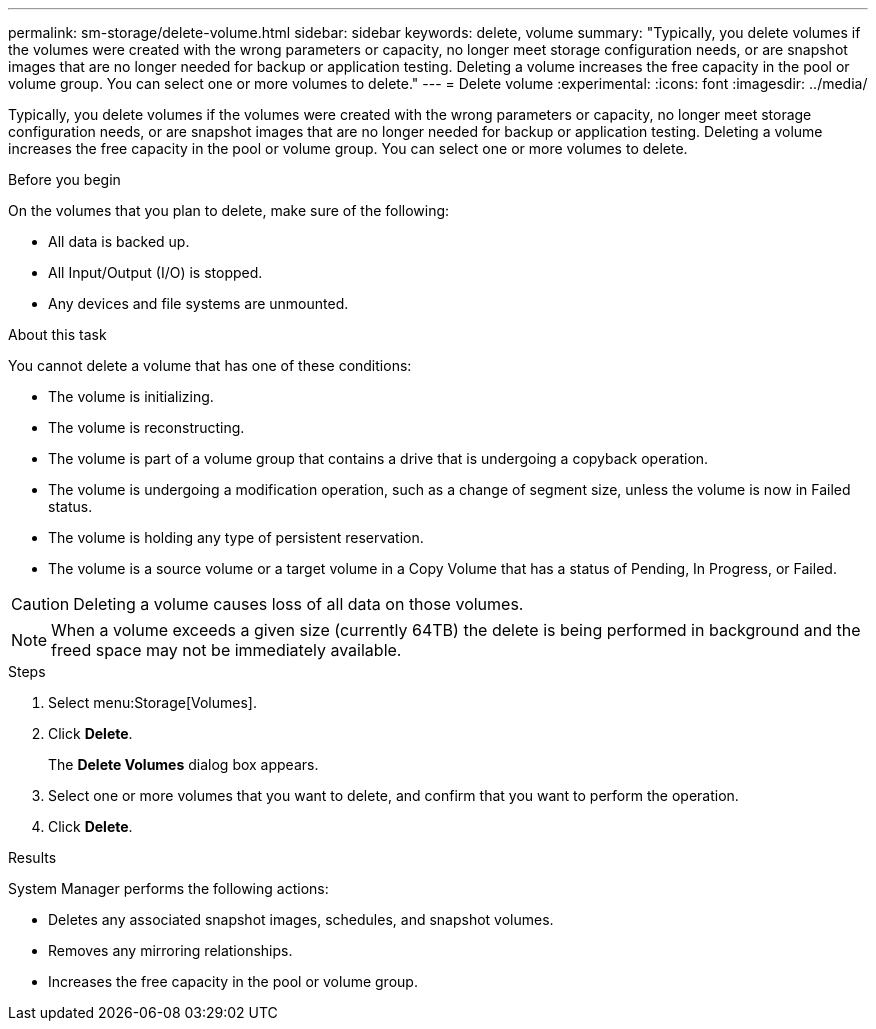 ---
permalink: sm-storage/delete-volume.html
sidebar: sidebar
keywords: delete, volume
summary: "Typically, you delete volumes if the volumes were created with the wrong parameters or capacity, no longer meet storage configuration needs, or are snapshot images that are no longer needed for backup or application testing. Deleting a volume increases the free capacity in the pool or volume group. You can select one or more volumes to delete."
---
= Delete volume
:experimental:
:icons: font
:imagesdir: ../media/

[.lead]
Typically, you delete volumes if the volumes were created with the wrong parameters or capacity, no longer meet storage configuration needs, or are snapshot images that are no longer needed for backup or application testing. Deleting a volume increases the free capacity in the pool or volume group. You can select one or more volumes to delete.

.Before you begin

On the volumes that you plan to delete, make sure of the following:

* All data is backed up.
* All Input/Output (I/O) is stopped.
* Any devices and file systems are unmounted.

.About this task

You cannot delete a volume that has one of these conditions:

* The volume is initializing.
* The volume is reconstructing.
* The volume is part of a volume group that contains a drive that is undergoing a copyback operation.
* The volume is undergoing a modification operation, such as a change of segment size, unless the volume is now in Failed status.
* The volume is holding any type of persistent reservation.
* The volume is a source volume or a target volume in a Copy Volume that has a status of Pending, In Progress, or Failed.

[CAUTION]
====
Deleting a volume causes loss of all data on those volumes.
====

[NOTE]
====
When a volume exceeds a given size (currently 64TB) the delete is being performed in background and the freed space may not be immediately available.
====

.Steps

. Select menu:Storage[Volumes].
. Click *Delete*.
+
The *Delete Volumes* dialog box appears.

. Select one or more volumes that you want to delete, and confirm that you want to perform the operation.
. Click *Delete*.

.Results

System Manager performs the following actions:

* Deletes any associated snapshot images, schedules, and snapshot volumes.
* Removes any mirroring relationships.
* Increases the free capacity in the pool or volume group.
